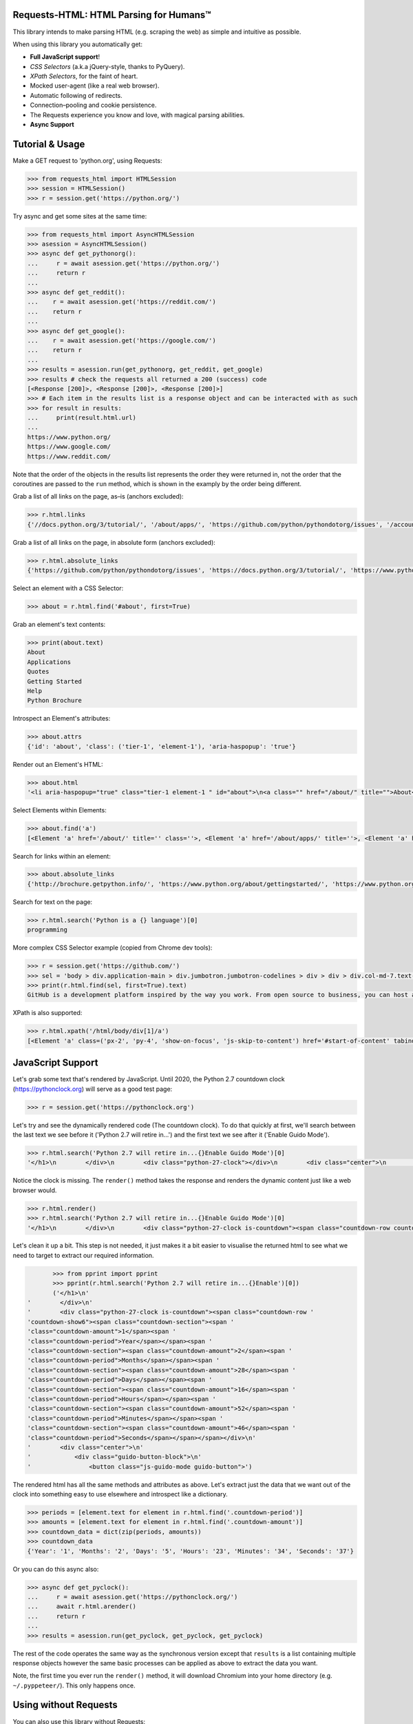 Requests-HTML: HTML Parsing for Humans™
=======================================

.. image:: https://farm5.staticflickr.com/4695/39152770914_a3ab8af40d_k_d.jpg

.. image:: https://travis-ci.com/psf/requests-html.svg?branch=master
    :target: https://travis-ci.com/psf/requests-html

This library intends to make parsing HTML (e.g. scraping the web) as
simple and intuitive as possible.

When using this library you automatically get:

- **Full JavaScript support**!
- *CSS Selectors* (a.k.a jQuery-style, thanks to PyQuery).
- *XPath Selectors*, for the faint of heart.
- Mocked user-agent (like a real web browser).
- Automatic following of redirects.
- Connection–pooling and cookie persistence.
- The Requests experience you know and love, with magical parsing abilities.
- **Async Support**

.. Other nice features include:

    - Markdown export of pages and elements.


Tutorial & Usage
================

Make a GET request to 'python.org', using Requests:

.. code-block:: pycon

    >>> from requests_html import HTMLSession
    >>> session = HTMLSession()
    >>> r = session.get('https://python.org/')

Try async and get some sites at the same time:

.. code-block:: pycon

    >>> from requests_html import AsyncHTMLSession
    >>> asession = AsyncHTMLSession()
    >>> async def get_pythonorg():
    ...     r = await asession.get('https://python.org/')
    ...     return r
    ...
    >>> async def get_reddit():
    ...    r = await asession.get('https://reddit.com/')
    ...    return r
    ...
    >>> async def get_google():
    ...    r = await asession.get('https://google.com/')
    ...    return r
    ...
    >>> results = asession.run(get_pythonorg, get_reddit, get_google)
    >>> results # check the requests all returned a 200 (success) code
    [<Response [200]>, <Response [200]>, <Response [200]>]
    >>> # Each item in the results list is a response object and can be interacted with as such
    >>> for result in results: 
    ...     print(result.html.url)
    ... 
    https://www.python.org/
    https://www.google.com/
    https://www.reddit.com/

Note that the order of the objects in the results list represents the order they were returned in, not the order that the coroutines are passed to the ``run`` method, which is shown in the examply by the order being different. 

Grab a list of all links on the page, as–is (anchors excluded):

.. code-block:: pycon

    >>> r.html.links
    {'//docs.python.org/3/tutorial/', '/about/apps/', 'https://github.com/python/pythondotorg/issues', '/accounts/login/', '/dev/peps/', '/about/legal/', '//docs.python.org/3/tutorial/introduction.html#lists', '/download/alternatives', 'http://feedproxy.google.com/~r/PythonInsider/~3/kihd2DW98YY/python-370a4-is-available-for-testing.html', '/download/other/', '/downloads/windows/', 'https://mail.python.org/mailman/listinfo/python-dev', '/doc/av', 'https://devguide.python.org/', '/about/success/#engineering', 'https://wiki.python.org/moin/PythonEventsCalendar#Submitting_an_Event', 'https://www.openstack.org', '/about/gettingstarted/', 'http://feedproxy.google.com/~r/PythonInsider/~3/AMoBel8b8Mc/python-3.html', '/success-stories/industrial-light-magic-runs-python/', 'http://docs.python.org/3/tutorial/introduction.html#using-python-as-a-calculator', '/', 'http://pyfound.blogspot.com/', '/events/python-events/past/', '/downloads/release/python-2714/', 'https://wiki.python.org/moin/PythonBooks', 'http://plus.google.com/+Python', 'https://wiki.python.org/moin/', 'https://status.python.org/', '/community/workshops/', '/community/lists/', 'http://buildbot.net/', '/community/awards', 'http://twitter.com/ThePSF', 'https://docs.python.org/3/license.html', '/psf/donations/', 'http://wiki.python.org/moin/Languages', '/dev/', '/events/python-user-group/', 'https://wiki.qt.io/PySide', '/community/sigs/', 'https://wiki.gnome.org/Projects/PyGObject', 'http://www.ansible.com', 'http://www.saltstack.com', 'http://planetpython.org/', '/events/python-events', '/about/help/', '/events/python-user-group/past/', '/about/success/', '/psf-landing/', '/about/apps', '/about/', 'http://www.wxpython.org/', '/events/python-user-group/665/', 'https://www.python.org/psf/codeofconduct/', '/dev/peps/peps.rss', '/downloads/source/', '/psf/sponsorship/sponsors/', 'http://bottlepy.org', 'http://roundup.sourceforge.net/', 'http://pandas.pydata.org/', 'http://brochure.getpython.info/', 'https://bugs.python.org/', '/community/merchandise/', 'http://tornadoweb.org', '/events/python-user-group/650/', 'http://flask.pocoo.org/', '/downloads/release/python-364/', '/events/python-user-group/660/', '/events/python-user-group/638/', '/psf/', '/doc/', 'http://blog.python.org', '/events/python-events/604/', '/about/success/#government', 'http://python.org/dev/peps/', 'https://docs.python.org', 'http://feedproxy.google.com/~r/PythonInsider/~3/zVC80sq9s00/python-364-is-now-available.html', '/users/membership/', '/about/success/#arts', 'https://wiki.python.org/moin/Python2orPython3', '/downloads/', '/jobs/', 'http://trac.edgewall.org/', 'http://feedproxy.google.com/~r/PythonInsider/~3/wh73_1A-N7Q/python-355rc1-and-python-348rc1-are-now.html', '/privacy/', 'https://pypi.python.org/', 'http://www.riverbankcomputing.co.uk/software/pyqt/intro', 'http://www.scipy.org', '/community/forums/', '/about/success/#scientific', '/about/success/#software-development', '/shell/', '/accounts/signup/', 'http://www.facebook.com/pythonlang?fref=ts', '/community/', 'https://kivy.org/', '/about/quotes/', 'http://www.web2py.com/', '/community/logos/', '/community/diversity/', '/events/calendars/', 'https://wiki.python.org/moin/BeginnersGuide', '/success-stories/', '/doc/essays/', '/dev/core-mentorship/', 'http://ipython.org', '/events/', '//docs.python.org/3/tutorial/controlflow.html', '/about/success/#education', '/blogs/', '/community/irc/', 'http://pycon.blogspot.com/', '//jobs.python.org', 'http://www.pylonsproject.org/', 'http://www.djangoproject.com/', '/downloads/mac-osx/', '/about/success/#business', 'http://feedproxy.google.com/~r/PythonInsider/~3/x_c9D0S-4C4/python-370b1-is-now-available-for.html', 'http://wiki.python.org/moin/TkInter', 'https://docs.python.org/faq/', '//docs.python.org/3/tutorial/controlflow.html#defining-functions'}

Grab a list of all links on the page, in absolute form (anchors excluded):

.. code-block:: pycon

    >>> r.html.absolute_links
    {'https://github.com/python/pythondotorg/issues', 'https://docs.python.org/3/tutorial/', 'https://www.python.org/about/success/', 'http://feedproxy.google.com/~r/PythonInsider/~3/kihd2DW98YY/python-370a4-is-available-for-testing.html', 'https://www.python.org/dev/peps/', 'https://mail.python.org/mailman/listinfo/python-dev', 'https://www.python.org/doc/', 'https://www.python.org/', 'https://www.python.org/about/', 'https://www.python.org/events/python-events/past/', 'https://devguide.python.org/', 'https://wiki.python.org/moin/PythonEventsCalendar#Submitting_an_Event', 'https://www.openstack.org', 'http://feedproxy.google.com/~r/PythonInsider/~3/AMoBel8b8Mc/python-3.html', 'https://docs.python.org/3/tutorial/introduction.html#lists', 'http://docs.python.org/3/tutorial/introduction.html#using-python-as-a-calculator', 'http://pyfound.blogspot.com/', 'https://wiki.python.org/moin/PythonBooks', 'http://plus.google.com/+Python', 'https://wiki.python.org/moin/', 'https://www.python.org/events/python-events', 'https://status.python.org/', 'https://www.python.org/about/apps', 'https://www.python.org/downloads/release/python-2714/', 'https://www.python.org/psf/donations/', 'http://buildbot.net/', 'http://twitter.com/ThePSF', 'https://docs.python.org/3/license.html', 'http://wiki.python.org/moin/Languages', 'https://docs.python.org/faq/', 'https://jobs.python.org', 'https://www.python.org/about/success/#software-development', 'https://www.python.org/about/success/#education', 'https://www.python.org/community/logos/', 'https://www.python.org/doc/av', 'https://wiki.qt.io/PySide', 'https://www.python.org/events/python-user-group/660/', 'https://wiki.gnome.org/Projects/PyGObject', 'http://www.ansible.com', 'http://www.saltstack.com', 'https://www.python.org/dev/peps/peps.rss', 'http://planetpython.org/', 'https://www.python.org/events/python-user-group/past/', 'https://docs.python.org/3/tutorial/controlflow.html#defining-functions', 'https://www.python.org/community/diversity/', 'https://docs.python.org/3/tutorial/controlflow.html', 'https://www.python.org/community/awards', 'https://www.python.org/events/python-user-group/638/', 'https://www.python.org/about/legal/', 'https://www.python.org/dev/', 'https://www.python.org/download/alternatives', 'https://www.python.org/downloads/', 'https://www.python.org/community/lists/', 'http://www.wxpython.org/', 'https://www.python.org/about/success/#government', 'https://www.python.org/psf/', 'https://www.python.org/psf/codeofconduct/', 'http://bottlepy.org', 'http://roundup.sourceforge.net/', 'http://pandas.pydata.org/', 'http://brochure.getpython.info/', 'https://www.python.org/downloads/source/', 'https://bugs.python.org/', 'https://www.python.org/downloads/mac-osx/', 'https://www.python.org/about/help/', 'http://tornadoweb.org', 'http://flask.pocoo.org/', 'https://www.python.org/users/membership/', 'http://blog.python.org', 'https://www.python.org/privacy/', 'https://www.python.org/about/gettingstarted/', 'http://python.org/dev/peps/', 'https://www.python.org/about/apps/', 'https://docs.python.org', 'https://www.python.org/success-stories/', 'https://www.python.org/community/forums/', 'http://feedproxy.google.com/~r/PythonInsider/~3/zVC80sq9s00/python-364-is-now-available.html', 'https://www.python.org/community/merchandise/', 'https://www.python.org/about/success/#arts', 'https://wiki.python.org/moin/Python2orPython3', 'http://trac.edgewall.org/', 'http://feedproxy.google.com/~r/PythonInsider/~3/wh73_1A-N7Q/python-355rc1-and-python-348rc1-are-now.html', 'https://pypi.python.org/', 'https://www.python.org/events/python-user-group/650/', 'http://www.riverbankcomputing.co.uk/software/pyqt/intro', 'https://www.python.org/about/quotes/', 'https://www.python.org/downloads/windows/', 'https://www.python.org/events/calendars/', 'http://www.scipy.org', 'https://www.python.org/community/workshops/', 'https://www.python.org/blogs/', 'https://www.python.org/accounts/signup/', 'https://www.python.org/events/', 'https://kivy.org/', 'http://www.facebook.com/pythonlang?fref=ts', 'http://www.web2py.com/', 'https://www.python.org/psf/sponsorship/sponsors/', 'https://www.python.org/community/', 'https://www.python.org/download/other/', 'https://www.python.org/psf-landing/', 'https://www.python.org/events/python-user-group/665/', 'https://wiki.python.org/moin/BeginnersGuide', 'https://www.python.org/accounts/login/', 'https://www.python.org/downloads/release/python-364/', 'https://www.python.org/dev/core-mentorship/', 'https://www.python.org/about/success/#business', 'https://www.python.org/community/sigs/', 'https://www.python.org/events/python-user-group/', 'http://ipython.org', 'https://www.python.org/shell/', 'https://www.python.org/community/irc/', 'https://www.python.org/about/success/#engineering', 'http://www.pylonsproject.org/', 'http://pycon.blogspot.com/', 'https://www.python.org/about/success/#scientific', 'https://www.python.org/doc/essays/', 'http://www.djangoproject.com/', 'https://www.python.org/success-stories/industrial-light-magic-runs-python/', 'http://feedproxy.google.com/~r/PythonInsider/~3/x_c9D0S-4C4/python-370b1-is-now-available-for.html', 'http://wiki.python.org/moin/TkInter', 'https://www.python.org/jobs/', 'https://www.python.org/events/python-events/604/'}

Select an element with a CSS Selector:

.. code-block:: pycon

    >>> about = r.html.find('#about', first=True)

Grab an element's text contents:

.. code-block:: pycon

    >>> print(about.text)
    About
    Applications
    Quotes
    Getting Started
    Help
    Python Brochure

Introspect an Element's attributes:

.. code-block:: pycon

    >>> about.attrs
    {'id': 'about', 'class': ('tier-1', 'element-1'), 'aria-haspopup': 'true'}

Render out an Element's HTML:

.. code-block:: pycon

    >>> about.html
    '<li aria-haspopup="true" class="tier-1 element-1 " id="about">\n<a class="" href="/about/" title="">About</a>\n<ul aria-hidden="true" class="subnav menu" role="menu">\n<li class="tier-2 element-1" role="treeitem"><a href="/about/apps/" title="">Applications</a></li>\n<li class="tier-2 element-2" role="treeitem"><a href="/about/quotes/" title="">Quotes</a></li>\n<li class="tier-2 element-3" role="treeitem"><a href="/about/gettingstarted/" title="">Getting Started</a></li>\n<li class="tier-2 element-4" role="treeitem"><a href="/about/help/" title="">Help</a></li>\n<li class="tier-2 element-5" role="treeitem"><a href="http://brochure.getpython.info/" title="">Python Brochure</a></li>\n</ul>\n</li>'



Select Elements within Elements:

.. code-block:: pycon

    >>> about.find('a')
    [<Element 'a' href='/about/' title='' class=''>, <Element 'a' href='/about/apps/' title=''>, <Element 'a' href='/about/quotes/' title=''>, <Element 'a' href='/about/gettingstarted/' title=''>, <Element 'a' href='/about/help/' title=''>, <Element 'a' href='http://brochure.getpython.info/' title=''>]

Search for links within an element:

.. code-block:: pycon

    >>> about.absolute_links
    {'http://brochure.getpython.info/', 'https://www.python.org/about/gettingstarted/', 'https://www.python.org/about/', 'https://www.python.org/about/quotes/', 'https://www.python.org/about/help/', 'https://www.python.org/about/apps/'}


Search for text on the page:

.. code-block:: pycon

    >>> r.html.search('Python is a {} language')[0]
    programming

More complex CSS Selector example (copied from Chrome dev tools):

.. code-block:: pycon

    >>> r = session.get('https://github.com/')
    >>> sel = 'body > div.application-main > div.jumbotron.jumbotron-codelines > div > div > div.col-md-7.text-center.text-md-left > p'
    >>> print(r.html.find(sel, first=True).text)
    GitHub is a development platform inspired by the way you work. From open source to business, you can host and review code, manage projects, and build software alongside millions of other developers.

XPath is also supported:

.. code-block:: pycon

   >>> r.html.xpath('/html/body/div[1]/a')
   [<Element 'a' class=('px-2', 'py-4', 'show-on-focus', 'js-skip-to-content') href='#start-of-content' tabindex='1'>]


JavaScript Support
==================

Let's grab some text that's rendered by JavaScript. Until 2020, the Python 2.7 countdown clock (https://pythonclock.org) will serve as a good test page:

.. code-block:: pycon

    >>> r = session.get('https://pythonclock.org')

Let's try and see the dynamically rendered code (The countdown clock). To do that quickly at first, we'll search between the last text we see before it ('Python 2.7 will retire in...') and the first text we see after it ('Enable Guido Mode').

.. code-block:: pycon

	>>> r.html.search('Python 2.7 will retire in...{}Enable Guido Mode')[0]
	'</h1>\n        </div>\n        <div class="python-27-clock"></div>\n        <div class="center">\n            <div class="guido-button-block">\n                <button class="js-guido-mode guido-button">'

Notice the clock is missing. The ``render()`` method takes the response and renders the dynamic content just like a web browser would.

.. code-block:: pycon

    >>> r.html.render()
    >>> r.html.search('Python 2.7 will retire in...{}Enable Guido Mode')[0]
    '</h1>\n        </div>\n        <div class="python-27-clock is-countdown"><span class="countdown-row countdown-show6"><span class="countdown-section"><span class="countdown-amount">1</span><span class="countdown-period">Year</span></span><span class="countdown-section"><span class="countdown-amount">2</span><span class="countdown-period">Months</span></span><span class="countdown-section"><span class="countdown-amount">28</span><span class="countdown-period">Days</span></span><span class="countdown-section"><span class="countdown-amount">16</span><span class="countdown-period">Hours</span></span><span class="countdown-section"><span class="countdown-amount">52</span><span class="countdown-period">Minutes</span></span><span class="countdown-section"><span class="countdown-amount">46</span><span class="countdown-period">Seconds</span></span></span></div>\n        <div class="center">\n            <div class="guido-button-block">\n                <button class="js-guido-mode guido-button">'

Let's clean it up a bit. This step is not needed, it just makes it a bit easier to visualise the returned html to see what we need to target to extract our required information. 

.. code-block:: pycon

	>>> from pprint import pprint
	>>> pprint(r.html.search('Python 2.7 will retire in...{}Enable')[0])
	('</h1>\n'
 '        </div>\n'
 '        <div class="python-27-clock is-countdown"><span class="countdown-row '
 'countdown-show6"><span class="countdown-section"><span '
 'class="countdown-amount">1</span><span '
 'class="countdown-period">Year</span></span><span '
 'class="countdown-section"><span class="countdown-amount">2</span><span '
 'class="countdown-period">Months</span></span><span '
 'class="countdown-section"><span class="countdown-amount">28</span><span '
 'class="countdown-period">Days</span></span><span '
 'class="countdown-section"><span class="countdown-amount">16</span><span '
 'class="countdown-period">Hours</span></span><span '
 'class="countdown-section"><span class="countdown-amount">52</span><span '
 'class="countdown-period">Minutes</span></span><span '
 'class="countdown-section"><span class="countdown-amount">46</span><span '
 'class="countdown-period">Seconds</span></span></span></div>\n'
 '        <div class="center">\n'
 '            <div class="guido-button-block">\n'
 '                <button class="js-guido-mode guido-button">')

The rendered html has all the same methods and attributes as above. Let's extract just the data that we want out of the clock into something easy to use elsewhere and introspect like a dictionary.

.. code-block:: pycon
	
	>>> periods = [element.text for element in r.html.find('.countdown-period')]
	>>> amounts = [element.text for element in r.html.find('.countdown-amount')]
	>>> countdown_data = dict(zip(periods, amounts))
	>>> countdown_data
	{'Year': '1', 'Months': '2', 'Days': '5', 'Hours': '23', 'Minutes': '34', 'Seconds': '37'}

Or you can do this async also:

.. code-block:: pycon

    >>> async def get_pyclock():
    ...     r = await asession.get('https://pythonclock.org/')
    ...     await r.html.arender()
    ...     return r
    ...
    >>> results = asession.run(get_pyclock, get_pyclock, get_pyclock)

The rest of the code operates the same way as the synchronous version except that ``results`` is a list containing multiple response objects however the same basic processes can be applied as above to extract the data you want. 

Note, the first time you ever run the ``render()`` method, it will download
Chromium into your home directory (e.g. ``~/.pyppeteer/``). This only happens
once.

Using without Requests
======================

You can also use this library without Requests:

.. code-block:: pycon

    >>> from requests_html import HTML
    >>> doc = """<a href='https://httpbin.org'>"""
    >>> html = HTML(html=doc)
    >>> html.links
    {'https://httpbin.org'}


Installation
============

.. code-block:: shell

    $ pipenv install requests-html
    ✨🍰✨

Only **Python 3.6** is supported.
